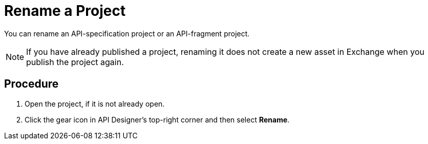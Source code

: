 = Rename a Project

You can rename an API-specification project or an API-fragment project.

[NOTE]
====
If you have already published a project, renaming it does not create a new asset in Exchange when you publish the project again.
====

== Procedure

. Open the project, if it is not already open.
. Click the gear icon in API Designer's top-right corner and then select *Rename*.

